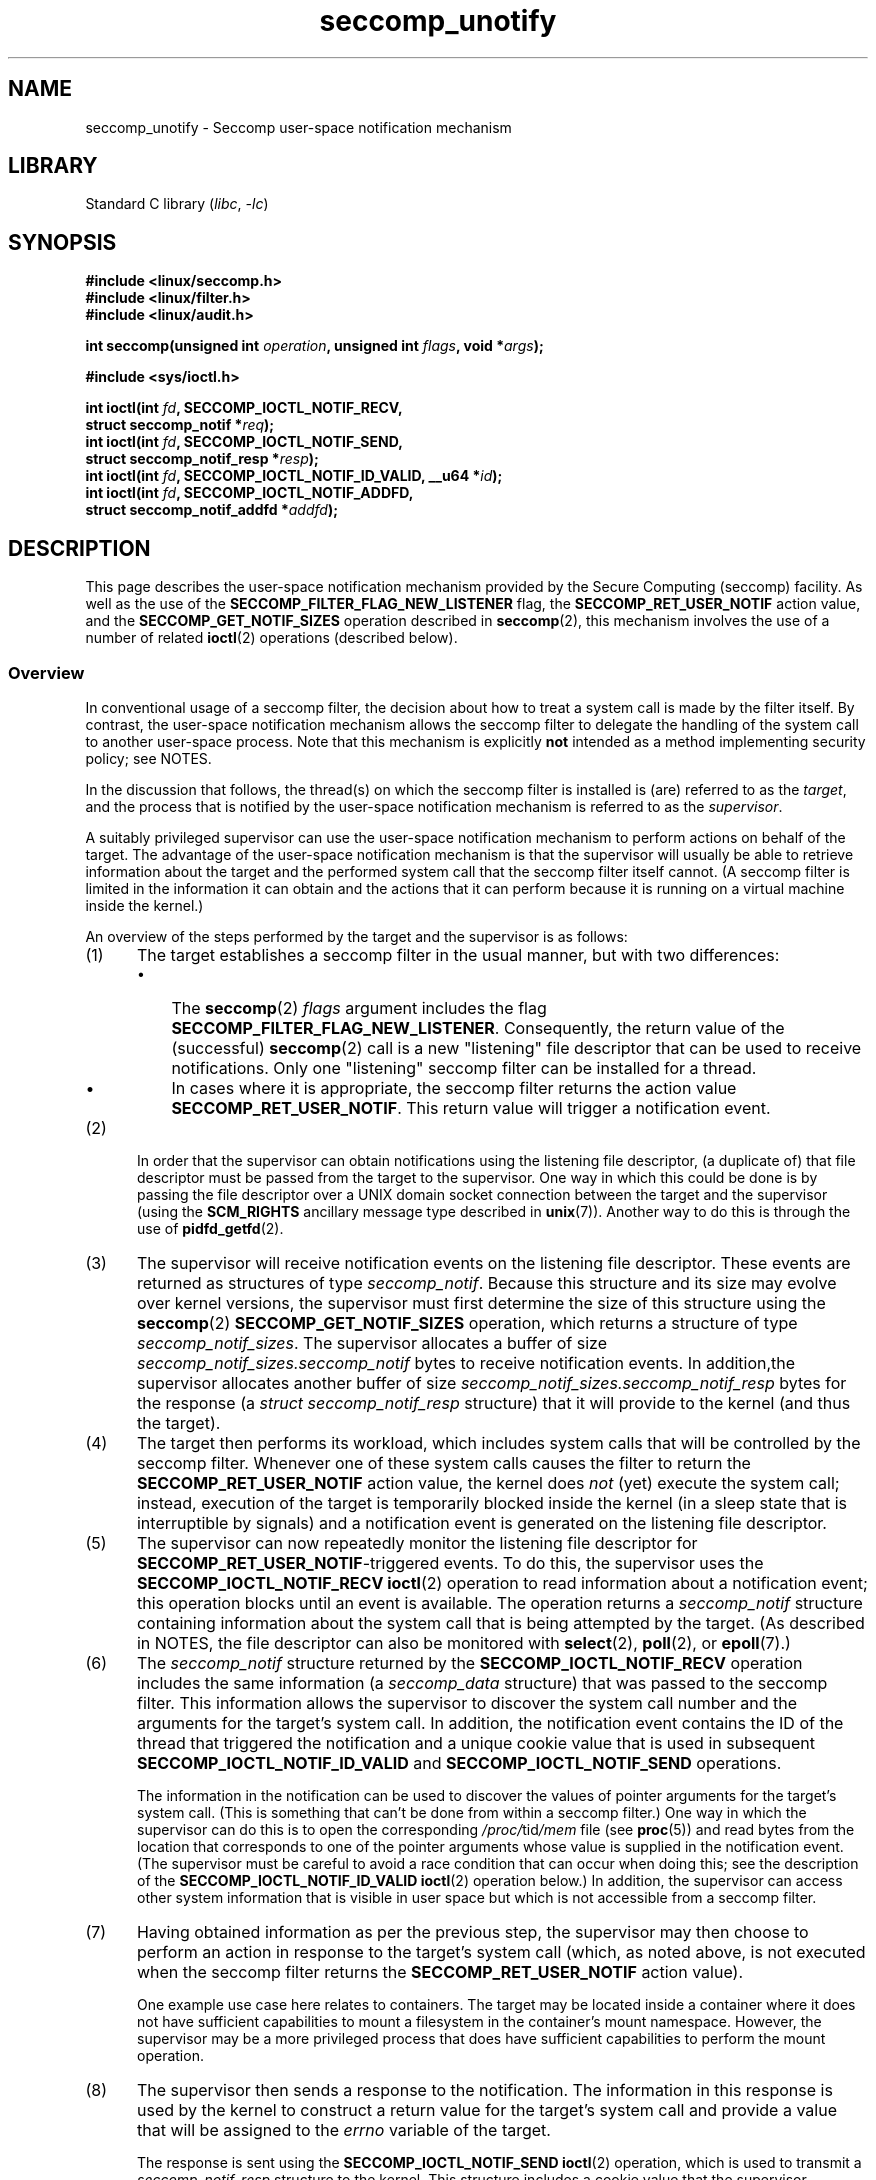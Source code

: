 .\" Copyright (C) 2020 Michael Kerrisk <mtk.manpages@gmail.com>
.\"
.\" SPDX-License-Identifier: Linux-man-pages-copyleft
.\"
.TH seccomp_unotify 2 (date) "Linux man-pages (unreleased)"
.SH NAME
seccomp_unotify \- Seccomp user-space notification mechanism
.SH LIBRARY
Standard C library
.RI ( libc ", " \-lc )
.SH SYNOPSIS
.nf
.B #include <linux/seccomp.h>
.B #include <linux/filter.h>
.B #include <linux/audit.h>
.PP
.BI "int seccomp(unsigned int " operation ", unsigned int " flags \
", void *" args );
.PP
.B #include <sys/ioctl.h>
.PP
.BI "int ioctl(int " fd ", SECCOMP_IOCTL_NOTIF_RECV,"
.BI "          struct seccomp_notif *" req );
.BI "int ioctl(int " fd ", SECCOMP_IOCTL_NOTIF_SEND,"
.BI "          struct seccomp_notif_resp *" resp );
.BI "int ioctl(int " fd ", SECCOMP_IOCTL_NOTIF_ID_VALID, __u64 *" id );
.BI "int ioctl(int " fd ", SECCOMP_IOCTL_NOTIF_ADDFD,"
.BI "          struct seccomp_notif_addfd *" addfd );
.fi
.SH DESCRIPTION
This page describes the user-space notification mechanism provided by the
Secure Computing (seccomp) facility.
As well as the use of the
.B SECCOMP_FILTER_FLAG_NEW_LISTENER
flag, the
.B SECCOMP_RET_USER_NOTIF
action value, and the
.B SECCOMP_GET_NOTIF_SIZES
operation described in
.BR seccomp (2),
this mechanism involves the use of a number of related
.BR ioctl (2)
operations (described below).
.\"
.SS Overview
In conventional usage of a seccomp filter,
the decision about how to treat a system call is made by the filter itself.
By contrast, the user-space notification mechanism allows
the seccomp filter to delegate
the handling of the system call to another user-space process.
Note that this mechanism is explicitly
.B not
intended as a method implementing security policy; see NOTES.
.PP
In the discussion that follows,
the thread(s) on which the seccomp filter is installed is (are)
referred to as the
.IR target ,
and the process that is notified by the user-space notification
mechanism is referred to as the
.IR supervisor .
.PP
A suitably privileged supervisor can use the user-space notification
mechanism to perform actions on behalf of the target.
The advantage of the user-space notification mechanism is that
the supervisor will
usually be able to retrieve information about the target and the
performed system call that the seccomp filter itself cannot.
(A seccomp filter is limited in the information it can obtain and
the actions that it can perform because it
is running on a virtual machine inside the kernel.)
.PP
An overview of the steps performed by the target and the supervisor
is as follows:
.\"-------------------------------------
.IP (1) 5
The target establishes a seccomp filter in the usual manner,
but with two differences:
.RS
.IP \[bu] 3
The
.BR seccomp (2)
.I flags
argument includes the flag
.BR SECCOMP_FILTER_FLAG_NEW_LISTENER .
Consequently, the return value of the (successful)
.BR seccomp (2)
call is a new "listening"
file descriptor that can be used to receive notifications.
Only one "listening" seccomp filter can be installed for a thread.
.\" FIXME
.\" Is the last sentence above correct?
.\"
.\" Kees Cook (25 Oct 2020) notes:
.\"
.\" I like this limitation, but I expect that it'll need to change in the
.\" future. Even with LSMs, we see the need for arbitrary stacking, and the
.\" idea of there being only 1 supervisor will eventually break down. Right
.\" now there is only 1 because only container managers are using this
.\" feature. But if some daemon starts using it to isolate some thread,
.\" suddenly it might break if a container manager is trying to listen to it
.\" too, etc. I expect it won't be needed soon, but I do think it'll change.
.\"
.IP \[bu]
In cases where it is appropriate, the seccomp filter returns the action value
.BR SECCOMP_RET_USER_NOTIF .
This return value will trigger a notification event.
.RE
.\"-------------------------------------
.IP (2)
In order that the supervisor can obtain notifications
using the listening file descriptor,
(a duplicate of) that file descriptor must be passed from
the target to the supervisor.
One way in which this could be done is by passing the file descriptor
over a UNIX domain socket connection between the target and the supervisor
(using the
.B SCM_RIGHTS
ancillary message type described in
.BR unix (7)).
Another way to do this is through the use of
.BR pidfd_getfd (2).
.\" Jann Horn:
.\"     Instead of using unix domain sockets to send the fd to the
.\"     parent, I think you could also use clone3() with
.\"     flags==CLONE_FILES|SIGCHLD, dup2() the seccomp fd to an fd
.\"     that was reserved in the parent, call unshare(CLONE_FILES)
.\"     in the child after setting up the seccomp fd, and wake
.\"     up the parent with something like pthread_cond_signal()?
.\"     I'm not sure whether that'd look better or worse in the
.\"     end though, so maybe just ignore this comment.
.\"-------------------------------------
.IP (3)
The supervisor will receive notification events
on the listening file descriptor.
These events are returned as structures of type
.IR seccomp_notif .
Because this structure and its size may evolve over kernel versions,
the supervisor must first determine the size of this structure
using the
.BR seccomp (2)
.B SECCOMP_GET_NOTIF_SIZES
operation, which returns a structure of type
.IR seccomp_notif_sizes .
The supervisor allocates a buffer of size
.I seccomp_notif_sizes.seccomp_notif
bytes to receive notification events.
In addition,the supervisor allocates another buffer of size
.I seccomp_notif_sizes.seccomp_notif_resp
bytes for the response (a
.I struct seccomp_notif_resp
structure)
that it will provide to the kernel (and thus the target).
.\"-------------------------------------
.IP (4)
The target then performs its workload,
which includes system calls that will be controlled by the seccomp filter.
Whenever one of these system calls causes the filter to return the
.B SECCOMP_RET_USER_NOTIF
action value, the kernel does
.I not
(yet) execute the system call;
instead, execution of the target is temporarily blocked inside
the kernel (in a sleep state that is interruptible by signals)
and a notification event is generated on the listening file descriptor.
.\"-------------------------------------
.IP (5)
The supervisor can now repeatedly monitor the
listening file descriptor for
.BR SECCOMP_RET_USER_NOTIF -triggered
events.
To do this, the supervisor uses the
.B SECCOMP_IOCTL_NOTIF_RECV
.BR ioctl (2)
operation to read information about a notification event;
this operation blocks until an event is available.
The operation returns a
.I seccomp_notif
structure containing information about the system call
that is being attempted by the target.
(As described in NOTES,
the file descriptor can also be monitored with
.BR select (2),
.BR poll (2),
or
.BR epoll (7).)
.\" FIXME
.\" Christian Brauner:
.\"
.\" Do we support O_NONBLOCK with SECCOMP_IOCTL_NOTIF_RECV and if
.\" not should we?
.\"
.\" Michael Kerrisk:
.\"
.\" A quick test suggests that O_NONBLOCK has no effect on the blocking
.\" behavior of SECCOMP_IOCTL_NOTIF_RECV.
.
.\"-------------------------------------
.IP (6)
The
.I seccomp_notif
structure returned by the
.B SECCOMP_IOCTL_NOTIF_RECV
operation includes the same information (a
.I seccomp_data
structure) that was passed to the seccomp filter.
This information allows the supervisor to discover the system call number and
the arguments for the target's system call.
In addition, the notification event contains the ID of the thread
that triggered the notification and a unique cookie value that
is used in subsequent
.B SECCOMP_IOCTL_NOTIF_ID_VALID
and
.B SECCOMP_IOCTL_NOTIF_SEND
operations.
.IP
The information in the notification can be used to discover the
values of pointer arguments for the target's system call.
(This is something that can't be done from within a seccomp filter.)
One way in which the supervisor can do this is to open the corresponding
.IR /proc/ tid /mem
file (see
.BR proc (5))
and read bytes from the location that corresponds to one of
the pointer arguments whose value is supplied in the notification event.
.\" Tycho Andersen mentioned that there are alternatives to /proc/PID/mem,
.\" such as ptrace() and /proc/PID/map_files
(The supervisor must be careful to avoid
a race condition that can occur when doing this;
see the description of the
.B SECCOMP_IOCTL_NOTIF_ID_VALID
.BR ioctl (2)
operation below.)
In addition,
the supervisor can access other system information that is visible
in user space but which is not accessible from a seccomp filter.
.\"-------------------------------------
.IP (7)
Having obtained information as per the previous step,
the supervisor may then choose to perform an action in response
to the target's system call
(which, as noted above, is not executed when the seccomp filter returns the
.B SECCOMP_RET_USER_NOTIF
action value).
.IP
One example use case here relates to containers.
The target may be located inside a container where
it does not have sufficient capabilities to mount a filesystem
in the container's mount namespace.
However, the supervisor may be a more privileged process that
does have sufficient capabilities to perform the mount operation.
.\"-------------------------------------
.IP (8)
The supervisor then sends a response to the notification.
The information in this response is used by the kernel to construct
a return value for the target's system call and provide
a value that will be assigned to the
.I errno
variable of the target.
.IP
The response is sent using the
.B SECCOMP_IOCTL_NOTIF_SEND
.BR ioctl (2)
operation, which is used to transmit a
.I seccomp_notif_resp
structure to the kernel.
This structure includes a cookie value that the supervisor obtained in the
.I seccomp_notif
structure returned by the
.B SECCOMP_IOCTL_NOTIF_RECV
operation.
This cookie value allows the kernel to associate the response with the
target.
This structure must include the cookie value that the supervisor
obtained in the
.I seccomp_notif
structure returned by the
.B SECCOMP_IOCTL_NOTIF_RECV
operation;
the cookie allows the kernel to associate the response with the target.
.\"-------------------------------------
.IP (9)
Once the notification has been sent,
the system call in the target thread unblocks,
returning the information that was provided by the supervisor
in the notification response.
.\"-------------------------------------
.PP
As a variation on the last two steps,
the supervisor can send a response that tells the kernel that it
should execute the target thread's system call; see the discussion of
.BR SECCOMP_USER_NOTIF_FLAG_CONTINUE ,
below.
.\"
.SH IOCTL OPERATIONS
The following
.BR ioctl (2)
operations are supported by the seccomp user-space
notification file descriptor.
For each of these operations, the first (file descriptor) argument of
.BR ioctl (2)
is the listening file descriptor returned by a call to
.BR seccomp (2)
with the
.B SECCOMP_FILTER_FLAG_NEW_LISTENER
flag.
.\"
.SS SECCOMP_IOCTL_NOTIF_RECV
The
.B SECCOMP_IOCTL_NOTIF_RECV
operation (available since Linux 5.0) is used to obtain a user-space
notification event.
If no such event is currently pending,
the operation blocks until an event occurs.
The third
.BR ioctl (2)
argument is a pointer to a structure of the following form
which contains information about the event.
This structure must be zeroed out before the call.
.PP
.in +4n
.EX
struct seccomp_notif {
    __u64  id;              /* Cookie */
    __u32  pid;             /* TID of target thread */
    __u32  flags;           /* Currently unused (0) */
    struct seccomp_data data;   /* See seccomp(2) */
};
.EE
.in
.PP
The fields in this structure are as follows:
.TP
.I id
This is a cookie for the notification.
Each such cookie is guaranteed to be unique for the corresponding
seccomp filter.
.RS
.IP \[bu] 3
The cookie can be used with the
.B SECCOMP_IOCTL_NOTIF_ID_VALID
.BR ioctl (2)
operation described below.
.IP \[bu]
When returning a notification response to the kernel,
the supervisor must include the cookie value in the
.I seccomp_notif_resp
structure that is specified as the argument of the
.B SECCOMP_IOCTL_NOTIF_SEND
operation.
.RE
.TP
.I pid
This is the thread ID of the target thread that triggered
the notification event.
.TP
.I flags
This is a bit mask of flags providing further information on the event.
In the current implementation, this field is always zero.
.TP
.I data
This is a
.I seccomp_data
structure containing information about the system call that
triggered the notification.
This is the same structure that is passed to the seccomp filter.
See
.BR seccomp (2)
for details of this structure.
.PP
On success, this operation returns 0; on failure, \-1 is returned, and
.I errno
is set to indicate the cause of the error.
This operation can fail with the following errors:
.TP
.BR EINVAL " (since Linux 5.5)"
.\" commit 2882d53c9c6f3b8311d225062522f03772cf0179
The
.I seccomp_notif
structure that was passed to the call contained nonzero fields.
.TP
.B ENOENT
The target thread was killed by a signal as the notification information
was being generated,
or the target's (blocked) system call was interrupted by a signal handler.
.\" FIXME
.\" From my experiments,
.\" it appears that if a SECCOMP_IOCTL_NOTIF_RECV is done after
.\" the target thread terminates, then the ioctl() simply
.\" blocks (rather than returning an error to indicate that the
.\" target no longer exists).
.\"
.\" I found that surprising, and it required some contortions in
.\" the example program.  It was not possible to code my SIGCHLD
.\" handler (which reaps the zombie when the worker/target
.\" terminates) to simply set a flag checked in the main
.\" handleNotifications() loop, since this created an
.\" unavoidable race where the child might terminate just after
.\" I had checked the flag, but before I blocked (forever!) in the
.\" SECCOMP_IOCTL_NOTIF_RECV operation. Instead, I had to code
.\" the signal handler to simply call _exit(2) in order to
.\" terminate the parent process (the supervisor).
.\"
.\" Is this expected behavior? It seems to me rather
.\" desirable that SECCOMP_IOCTL_NOTIF_RECV should give an error
.\" if the target has terminated.
.\"
.\" Jann posted a patch to rectify this, but there was no response
.\" (Lore link: https://bit.ly/3jvUBxk) to his question about fixing
.\" this issue. (I've tried building with the patch, but encountered
.\" an issue with the target process entering D state after a signal.)
.\"
.\" For now, this behavior is documented in BUGS.
.\"
.\" Kees Cook commented: Let's change [this] ASAP!
.\"
.SS SECCOMP_IOCTL_NOTIF_ID_VALID
The
.B SECCOMP_IOCTL_NOTIF_ID_VALID
operation (available since Linux 5.0) is used to check that a notification ID
returned by an earlier
.B SECCOMP_IOCTL_NOTIF_RECV
operation is still valid
(i.e., that the target still exists and its system call
is still blocked waiting for a response).
.PP
The third
.BR ioctl (2)
argument is a pointer to the cookie
.RI ( id )
returned by the
.B SECCOMP_IOCTL_NOTIF_RECV
operation.
.PP
This operation is necessary to avoid race conditions that can occur when the
.I pid
returned by the
.B SECCOMP_IOCTL_NOTIF_RECV
operation terminates, and that process ID is reused by another process.
An example of this kind of race is the following
.IP (1) 5
A notification is generated on the listening file descriptor.
The returned
.I seccomp_notif
contains the TID of the target thread (in the
.I pid
field of the structure).
.IP (2)
The target terminates.
.IP (3)
Another thread or process is created on the system that by chance reuses the
TID that was freed when the target terminated.
.IP (4)
The supervisor
.BR open (2)s
the
.IR /proc/ tid /mem
file for the TID obtained in step 1, with the intention of (say)
inspecting the memory location(s) that containing the argument(s) of
the system call that triggered the notification in step 1.
.PP
In the above scenario, the risk is that the supervisor may try
to access the memory of a process other than the target.
This race can be avoided by following the call to
.BR open (2)
with a
.B SECCOMP_IOCTL_NOTIF_ID_VALID
operation to verify that the process that generated the notification
is still alive.
(Note that if the target terminates after the latter step,
a subsequent
.BR read (2)
from the file descriptor may return 0, indicating end of file.)
.\" Jann Horn:
.\"     the PID can be reused, but the /proc/$pid directory is
.\"     internally not associated with the numeric PID, but,
.\"     conceptually speaking, with a specific incarnation of the
.\"     PID, or something like that.  (Actually, it is associated
.\"     with the "struct pid", which is not reused, instead of the
.\"     numeric PID.
.PP
See NOTES for a discussion of other cases where
.B SECCOMP_IOCTL_NOTIF_ID_VALID
checks must be performed.
.PP
On success (i.e., the notification ID is still valid),
this operation returns 0.
On failure (i.e., the notification ID is no longer valid),
\-1 is returned, and
.I errno
is set to
.BR ENOENT .
.\"
.SS SECCOMP_IOCTL_NOTIF_SEND
The
.B SECCOMP_IOCTL_NOTIF_SEND
operation (available since Linux 5.0)
is used to send a notification response back to the kernel.
The third
.BR ioctl (2)
argument of this structure is a pointer to a structure of the following form:
.PP
.in +4n
.EX
struct seccomp_notif_resp {
    __u64 id;           /* Cookie value */
    __s64 val;          /* Success return value */
    __s32 error;        /* 0 (success) or negative error number */
    __u32 flags;        /* See below */
};
.EE
.in
.PP
The fields of this structure are as follows:
.TP
.I id
This is the cookie value that was obtained using the
.B SECCOMP_IOCTL_NOTIF_RECV
operation.
This cookie value allows the kernel to correctly associate this response
with the system call that triggered the user-space notification.
.TP
.I val
This is the value that will be used for a spoofed
success return for the target's system call; see below.
.TP
.I error
This is the value that will be used as the error number
.RI ( errno )
for a spoofed error return for the target's system call; see below.
.TP
.I flags
This is a bit mask that includes zero or more of the following flags:
.RS
.TP
.BR SECCOMP_USER_NOTIF_FLAG_CONTINUE " (since Linux 5.5)"
Tell the kernel to execute the target's system call.
.\" commit fb3c5386b382d4097476ce9647260fc89b34afdb
.RE
.PP
Two kinds of response are possible:
.IP \[bu] 3
A response to the kernel telling it to execute the
target's system call.
In this case, the
.I flags
field includes
.B SECCOMP_USER_NOTIF_FLAG_CONTINUE
and the
.I error
and
.I val
fields must be zero.
.IP
This kind of response can be useful in cases where the supervisor needs
to do deeper analysis of the target's system call than is possible
from a seccomp filter (e.g., examining the values of pointer arguments),
and, having decided that the system call does not require emulation
by the supervisor, the supervisor wants the system call to
be executed normally in the target.
.IP
The
.B SECCOMP_USER_NOTIF_FLAG_CONTINUE
flag should be used with caution; see NOTES.
.IP \[bu]
A spoofed return value for the target's system call.
In this case, the kernel does not execute the target's system call,
instead causing the system call to return a spoofed value as specified by
fields of the
.I seccomp_notif_resp
structure.
The supervisor should set the fields of this structure as follows:
.RS
.IP + 3
.I flags
does not contain
.BR SECCOMP_USER_NOTIF_FLAG_CONTINUE .
.IP +
.I error
is set either to 0 for a spoofed "success" return or to a negative
error number for a spoofed "failure" return.
In the former case, the kernel causes the target's system call
to return the value specified in the
.I val
field.
In the latter case, the kernel causes the target's system call
to return \-1, and
.I errno
is assigned the negated
.I error
value.
.IP +
.I val
is set to a value that will be used as the return value for a spoofed
"success" return for the target's system call.
The value in this field is ignored if the
.I error
field contains a nonzero value.
.\" FIXME
.\" Kees Cook suggested:
.\"
.\" Strictly speaking, this is architecture specific, but
.\" all architectures do it this way. Should seccomp enforce
.\" val == 0 when err != 0 ?
.\"
.\" Christian Brauner
.\"
.\" Feels like it should, at least for the SEND ioctl where we already
.\" verify that val and err are both 0 when CONTINUE is specified (as you
.\" pointed out correctly above).
.RE
.PP
On success, this operation returns 0; on failure, \-1 is returned, and
.I errno
is set to indicate the cause of the error.
This operation can fail with the following errors:
.TP
.B EINPROGRESS
A response to this notification has already been sent.
.TP
.B EINVAL
An invalid value was specified in the
.I flags field.
.TP
.B
.B EINVAL
The
.I flags
field contained
.BR SECCOMP_USER_NOTIF_FLAG_CONTINUE ,
and the
.I error
or
.I val
field was not zero.
.TP
.B ENOENT
The blocked system call in the target
has been interrupted by a signal handler
or the target has terminated.
.\" Jann Horn notes:
.\"     you could also get this [ENOENT] if a response has already
.\"     been sent, instead of EINPROGRESS - the only difference is
.\"     whether the target thread has picked up the response yet
.\"
.SS SECCOMP_IOCTL_NOTIF_ADDFD
The
.B SECCOMP_IOCTL_NOTIF_ADDFD
operation (available since Linux 5.9)
allows the supervisor to install a file descriptor
into the target's file descriptor table.
Much like the use of
.B SCM_RIGHTS
messages described in
.BR unix (7),
this operation is semantically equivalent to duplicating
a file descriptor from the supervisor's file descriptor table
into the target's file descriptor table.
.PP
The
.B SECCOMP_IOCTL_NOTIF_ADDFD
operation permits the supervisor to emulate a target system call (such as
.BR socket (2)
or
.BR openat (2))
that generates a file descriptor.
The supervisor can perform the system call that generates
the file descriptor (and associated open file description)
and then use this operation to allocate
a file descriptor that refers to the same open file description in the target.
(For an explanation of open file descriptions, see
.BR open (2).)
.PP
Once this operation has been performed,
the supervisor can close its copy of the file descriptor.
.PP
In the target,
the received file descriptor is subject to the same
Linux Security Module (LSM) checks as are applied to a file descriptor
that is received in an
.B SCM_RIGHTS
ancillary message.
If the file descriptor refers to a socket,
it inherits the cgroup version 1 network controller settings
.RI ( classid
and
.IR netprioidx )
of the target.
.PP
The third
.BR ioctl (2)
argument is a pointer to a structure of the following form:
.PP
.in +4n
.EX
struct seccomp_notif_addfd {
    __u64 id;           /* Cookie value */
    __u32 flags;        /* Flags */
    __u32 srcfd;        /* Local file descriptor number */
    __u32 newfd;        /* 0 or desired file descriptor
                           number in target */
    __u32 newfd_flags;  /* Flags to set on target file
                           descriptor */
};
.EE
.in
.PP
The fields in this structure are as follows:
.TP
.I id
This field should be set to the notification ID
(cookie value) that was obtained via
.BR SECCOMP_IOCTL_NOTIF_RECV .
.TP
.I flags
This field is a bit mask of flags that modify the behavior of the operation.
Currently, only one flag is supported:
.RS
.TP
.B SECCOMP_ADDFD_FLAG_SETFD
When allocating the file descriptor in the target,
use the file descriptor number specified in the
.I newfd
field.
.TP
.BR SECCOMP_ADDFD_FLAG_SEND " (since Linux 5.14)"
.\" commit 0ae71c7720e3ae3aabd2e8a072d27f7bd173d25c
Perform the equivalent of
.B SECCOMP_IOCTL_NOTIF_ADDFD
plus
.B SECCOMP_IOCTL_NOTIF_SEND
as an atomic operation.
On successful invocation, the target process's
.I errno
will be 0
and the return value will be the file descriptor number
that was allocated in the target.
If allocating the file descriptor in the target fails,
the target's system call continues to be blocked
until a successful response is sent.
.RE
.TP
.I srcfd
This field should be set to the number of the file descriptor
in the supervisor that is to be duplicated.
.TP
.I newfd
This field determines which file descriptor number is allocated in the target.
If the
.B SECCOMP_ADDFD_FLAG_SETFD
flag is set,
then this field specifies which file descriptor number should be allocated.
If this file descriptor number is already open in the target,
it is atomically closed and reused.
If the descriptor duplication fails due to an LSM check, or if
.I srcfd
is not a valid file descriptor,
the file descriptor
.I newfd
will not be closed in the target process.
.IP
If the
.B SECCOMP_ADDFD_FLAG_SETFD
flag it not set, then this field must be 0,
and the kernel allocates the lowest unused file descriptor number
in the target.
.TP
.I newfd_flags
This field is a bit mask specifying flags that should be set on
the file descriptor that is received in the target process.
Currently, only the following flag is implemented:
.RS
.TP
.B O_CLOEXEC
Set the close-on-exec flag on the received file descriptor.
.RE
.PP
On success, this
.BR ioctl (2)
call returns the number of the file descriptor that was allocated
in the target.
Assuming that the emulated system call is one that returns
a file descriptor as its function result (e.g.,
.BR socket (2)),
this value can be used as the return value
.RI ( resp.val )
that is supplied in the response that is subsequently sent with the
.B SECCOMP_IOCTL_NOTIF_SEND
operation.
.PP
On error, \-1 is returned and
.I errno
is set to indicate the cause of the error.
.PP
This operation can fail with the following errors:
.TP
.B EBADF
Allocating the file descriptor in the target would cause the target's
.B RLIMIT_NOFILE
limit to be exceeded (see
.BR getrlimit (2)).
.TP
.B EBUSY
If the flag
.B SECCOMP_IOCTL_NOTIF_SEND
is used, this means the operation can't proceed until other
.B SECCOMP_IOCTL_NOTIF_ADDFD
requests are processed.
.TP
.B EINPROGRESS
The user-space notification specified in the
.I id
field exists but has not yet been fetched (by a
.BR SECCOMP_IOCTL_NOTIF_RECV )
or has already been responded to (by a
.BR SECCOMP_IOCTL_NOTIF_SEND ).
.TP
.B EINVAL
An invalid flag was specified in the
.I flags
or
.I newfd_flags
field, or the
.I newfd
field is nonzero and the
.B SECCOMP_ADDFD_FLAG_SETFD
flag was not specified in the
.I flags
field.
.TP
.B EMFILE
The file descriptor number specified in
.I newfd
exceeds the limit specified in
.IR /proc/sys/fs/nr_open .
.TP
.B ENOENT
The blocked system call in the target
has been interrupted by a signal handler
or the target has terminated.
.PP
Here is some sample code (with error handling omitted) that uses the
.B SECCOMP_ADDFD_FLAG_SETFD
operation (here, to emulate a call to
.BR openat (2)):
.PP
.EX
.in +4n
int fd, removeFd;

fd = openat(req->data.args[0], path, req->data.args[2],
                req->data.args[3]);

struct seccomp_notif_addfd addfd;
addfd.id = req->id; /* Cookie from SECCOMP_IOCTL_NOTIF_RECV */
addfd.srcfd = fd;
addfd.newfd = 0;
addfd.flags = 0;
addfd.newfd_flags = O_CLOEXEC;

targetFd = ioctl(notifyFd, SECCOMP_IOCTL_NOTIF_ADDFD, &addfd);

close(fd);          /* No longer needed in supervisor */

struct seccomp_notif_resp *resp;
    /* Code to allocate 'resp' omitted */
resp->id = req->id;
resp->error = 0;        /* "Success" */
resp->val = targetFd;
resp->flags = 0;
ioctl(notifyFd, SECCOMP_IOCTL_NOTIF_SEND, resp);
.in
.EE
.SH NOTES
One example use case for the user-space notification
mechanism is to allow a container manager
(a process which is typically running with more privilege than
the processes inside the container)
to mount block devices or create device nodes for the container.
The mount use case provides an example of where the
.B SECCOMP_USER_NOTIF_FLAG_CONTINUE
.BR ioctl (2)
operation is useful.
Upon receiving a notification for the
.BR mount (2)
system call, the container manager (the "supervisor") can distinguish
a request to mount a block filesystem
(which would not be possible for a "target" process inside the container)
and mount that file system.
If, on the other hand, the container manager detects that the operation
could be performed by the process inside the container
(e.g., a mount of a
.BR tmpfs (5)
filesystem), it can notify the kernel that the target process's
.BR mount (2)
system call can continue.
.\"
.SS select()/poll()/epoll semantics
The file descriptor returned when
.BR seccomp (2)
is employed with the
.B SECCOMP_FILTER_FLAG_NEW_LISTENER
flag can be monitored using
.BR poll (2),
.BR epoll (7),
and
.BR select (2).
These interfaces indicate that the file descriptor is ready as follows:
.IP \[bu] 3
When a notification is pending,
these interfaces indicate that the file descriptor is readable.
Following such an indication, a subsequent
.B SECCOMP_IOCTL_NOTIF_RECV
.BR ioctl (2)
will not block, returning either information about a notification
or else failing with the error
.B EINTR
if the target has been killed by a signal or its system call
has been interrupted by a signal handler.
.IP \[bu]
After the notification has been received (i.e., by the
.B SECCOMP_IOCTL_NOTIF_RECV
.BR ioctl (2)
operation), these interfaces indicate that the file descriptor is writable,
meaning that a notification response can be sent using the
.B SECCOMP_IOCTL_NOTIF_SEND
.BR ioctl (2)
operation.
.IP \[bu]
After the last thread using the filter has terminated and been reaped using
.BR waitpid (2)
(or similar),
the file descriptor indicates an end-of-file condition (readable in
.BR select (2);
.BR POLLHUP / EPOLLHUP
in
.BR poll (2)/
.BR epoll_wait (2)).
.SS Design goals; use of SECCOMP_USER_NOTIF_FLAG_CONTINUE
The intent of the user-space notification feature is
to allow system calls to be performed on behalf of the target.
The target's system call should either be handled by the supervisor or
allowed to continue normally in the kernel (where standard security
policies will be applied).
.PP
.BR "Note well" :
this mechanism must not be used to make security policy decisions
about the system call,
which would be inherently race-prone for reasons described next.
.PP
The
.B SECCOMP_USER_NOTIF_FLAG_CONTINUE
flag must be used with caution.
If set by the supervisor, the target's system call will continue.
However, there is a time-of-check, time-of-use race here,
since an attacker could exploit the interval of time where the target is
blocked waiting on the "continue" response to do things such as
rewriting the system call arguments.
.PP
Note furthermore that a user-space notifier can be bypassed if
the existing filters allow the use of
.BR seccomp (2)
or
.BR prctl (2)
to install a filter that returns an action value with a higher precedence than
.B SECCOMP_RET_USER_NOTIF
(see
.BR seccomp (2)).
.PP
It should thus be absolutely clear that the
seccomp user-space notification mechanism
.B can not
be used to implement a security policy!
It should only ever be used in scenarios where a more privileged process
supervises the system calls of a lesser privileged target to
get around kernel-enforced security restrictions when
the supervisor deems this safe.
In other words,
in order to continue a system call, the supervisor should be sure that
another security mechanism or the kernel itself will sufficiently block
the system call if its arguments are rewritten to something unsafe.
.\"
.SS Caveats regarding the use of /proc/[tid]/mem
The discussion above noted the need to use the
.B SECCOMP_IOCTL_NOTIF_ID_VALID
.BR ioctl (2)
when opening the
.IR /proc/ tid /mem
file of the target
to avoid the possibility of accessing the memory of the wrong process
in the event that the target terminates and its ID
is recycled by another (unrelated) thread.
However, the use of this
.BR ioctl (2)
operation is also necessary in other situations,
as explained in the following paragraphs.
.PP
Consider the following scenario, where the supervisor
tries to read the pathname argument of a target's blocked
.BR mount (2)
system call:
.IP (1) 5
From one of its functions
.RI ( func() ),
the target calls
.BR mount (2),
which triggers a user-space notification and causes the target to block.
.IP (2)
The supervisor receives the notification, opens
.IR /proc/ tid /mem ,
and (successfully) performs the
.B SECCOMP_IOCTL_NOTIF_ID_VALID
check.
.IP (3)
The target receives a signal, which causes the
.BR mount (2)
to abort.
.IP (4)
The signal handler executes in the target, and returns.
.IP (5)
Upon return from the handler, the execution of
.I func()
resumes, and it returns (and perhaps other functions are called,
overwriting the memory that had been used for the stack frame of
.IR func() ).
.IP (6)
Using the address provided in the notification information,
the supervisor reads from the target's memory location that used to
contain the pathname.
.IP (7)
The supervisor now calls
.BR mount (2)
with some arbitrary bytes obtained in the previous step.
.PP
The conclusion from the above scenario is this:
since the target's blocked system call may be interrupted by a signal handler,
the supervisor must be written to expect that the
target may abandon its system call at
.B any
time;
in such an event, any information that the supervisor obtained from
the target's memory must be considered invalid.
.PP
To prevent such scenarios,
every read from the target's memory must be separated from use of
the bytes so obtained by a
.B SECCOMP_IOCTL_NOTIF_ID_VALID
check.
In the above example, the check would be placed between the two final steps.
An example of such a check is shown in EXAMPLES.
.PP
Following on from the above, it should be clear that
a write by the supervisor into the target's memory can
.B never
be considered safe.
.\"
.SS Caveats regarding blocking system calls
Suppose that the target performs a blocking system call (e.g.,
.BR accept (2))
that the supervisor should handle.
The supervisor might then in turn execute the same blocking system call.
.PP
In this scenario,
it is important to note that if the target's system call is now
interrupted by a signal, the supervisor is
.I not
informed of this.
If the supervisor does not take suitable steps to
actively discover that the target's system call has been canceled,
various difficulties can occur.
Taking the example of
.BR accept (2),
the supervisor might remain blocked in its
.BR accept (2)
holding a port number that the target
(which, after the interruption by the signal handler,
perhaps closed  its listening socket) might expect to be able to reuse in a
.BR bind (2)
call.
.PP
Therefore, when the supervisor wishes to emulate a blocking system call,
it must do so in such a way that it gets informed if the target's
system call is interrupted by a signal handler.
For example, if the supervisor itself executes the same
blocking system call, then it could employ a separate thread
that uses the
.B SECCOMP_IOCTL_NOTIF_ID_VALID
operation to check if the target is still blocked in its system call.
Alternatively, in the
.BR accept (2)
example, the supervisor might use
.BR poll (2)
to monitor both the notification file descriptor
(so as to discover when the target's
.BR accept (2)
call has been interrupted) and the listening file descriptor
(so as to know when a connection is available).
.PP
If the target's system call is interrupted,
the supervisor must take care to release resources (e.g., file descriptors)
that it acquired on behalf of the target.
.\"
.SS Interaction with SA_RESTART signal handlers
Consider the following scenario:
.IP (1) 5
The target process has used
.BR sigaction (2)
to install a signal handler with the
.B SA_RESTART
flag.
.IP (2)
The target has made a system call that triggered a seccomp
user-space notification and the target is currently blocked
until the supervisor sends a notification response.
.IP (3)
A signal is delivered to the target and the signal handler is executed.
.IP (4)
When (if) the supervisor attempts to send a notification response, the
.B SECCOMP_IOCTL_NOTIF_SEND
.BR ioctl (2))
operation will fail with the
.B ENOENT
error.
.PP
In this scenario, the kernel will restart the target's system call.
Consequently, the supervisor will receive another user-space notification.
Thus, depending on how many times the blocked system call
is interrupted by a signal handler,
the supervisor may receive multiple notifications for
the same instance of a system call in the target.
.PP
One oddity is that system call restarting as described in this scenario
will occur even for the blocking system calls listed in
.BR signal (7)
that would
.B never
normally be restarted by the
.B SA_RESTART
flag.
.\" FIXME
.\" About the above, Kees Cook commented:
.\"
.\" Does this need fixing? I imagine the correct behavior for this case
.\" would be a response to _SEND of EINPROGRESS and the target would see
.\" EINTR normally?
.\"
.\" I mean, it's not like seccomp doesn't already expose weirdness with
.\" syscall restarts. Not even arm64 compat agrees[3] with arm32 in this
.\" regard. :(
.
.\" FIXME
.\" Michael Kerrisk:
.\" I wonder about the effect of this oddity for system calls that
.\" are normally nonrestartable because they have timeouts. My
.\" understanding is that the kernel doesn't restart those system
.\" calls because it's impossible for the kernel to restart the call
.\" with the right timeout value. I wonder what happens when those
.\" system calls are restarted in the scenario we're discussing.)
.PP
Furthermore, if the supervisor response is a file descriptor
added with
.BR SECCOMP_IOCTL_NOTIF_ADDFD ,
then the flag
.B SECCOMP_ADDFD_FLAG_SEND
can be used to atomically add the file descriptor and return that value,
making sure no file descriptors are inadvertently leaked into the target.
.SH BUGS
If a
.B SECCOMP_IOCTL_NOTIF_RECV
.BR ioctl (2)
operation
.\" or a poll/epoll/select
is performed after the target terminates, then the
.BR ioctl (2)
call simply blocks (rather than returning an error to indicate that the
target no longer exists).
.\" FIXME
.\" Comment from Kees Cook:
.\"
.\" I want this fixed. It caused me no end of pain when building the
.\" selftests, and ended up spawning my implementing a global test timeout
.\" in kselftest. :P Before the usage counter refactor, there was no sane
.\" way to deal with this, but now I think we're close.
.\"
.SH EXAMPLES
The (somewhat contrived) program shown below demonstrates the use of
the interfaces described in this page.
The program creates a child process that serves as the "target" process.
The child process installs a seccomp filter that returns the
.B SECCOMP_RET_USER_NOTIF
action value if a call is made to
.BR mkdir (2).
The child process then calls
.BR mkdir (2)
once for each of the supplied command-line arguments,
and reports the result returned by the call.
After processing all arguments, the child process terminates.
.PP
The parent process acts as the supervisor, listening for the notifications
that are generated when the target process calls
.BR mkdir (2).
When such a notification occurs,
the supervisor examines the memory of the target process (using
.IR /proc/ pid /mem )
to discover the pathname argument that was supplied to the
.BR mkdir (2)
call, and performs one of the following actions:
.IP \[bu] 3
If the pathname begins with the prefix "/tmp/",
then the supervisor attempts to create the specified directory,
and then spoofs a return for the target process based on the return
value of the supervisor's
.BR mkdir (2)
call.
In the event that that call succeeds,
the spoofed success return value is the length of the pathname.
.IP \[bu]
If the pathname begins with "./" (i.e., it is a relative pathname),
the supervisor sends a
.B SECCOMP_USER_NOTIF_FLAG_CONTINUE
response to the kernel to say that the kernel should execute
the target process's
.BR mkdir (2)
call.
.IP \[bu]
If the pathname begins with some other prefix,
the supervisor spoofs an error return for the target process,
so that the target process's
.BR mkdir (2)
call appears to fail with the error
.B EOPNOTSUPP
("Operation not supported").
Additionally, if the specified pathname is exactly "/bye",
then the supervisor terminates.
.PP
This program can be used to demonstrate various aspects of the
behavior of the seccomp user-space notification mechanism.
To help aid such demonstrations,
the program logs various messages to show the operation
of the target process (lines prefixed "T:") and the supervisor
(indented lines prefixed "S:").
.PP
In the following example, the target attempts to create the directory
.IR /tmp/x .
Upon receiving the notification, the supervisor creates the directory on the
target's behalf,
and spoofs a success return to be received by the target process's
.BR mkdir (2)
call.
.PP
.in +4n
.EX
$ \fB./seccomp_unotify /tmp/x\fP
T: PID = 23168

T: about to mkdir("/tmp/x")
        S: got notification (ID 0x17445c4a0f4e0e3c) for PID 23168
        S: executing: mkdir("/tmp/x", 0700)
        S: success! spoofed return = 6
        S: sending response (flags = 0; val = 6; error = 0)
T: SUCCESS: mkdir(2) returned 6

T: terminating
        S: target has terminated; bye
.EE
.in
.PP
In the above output, note that the spoofed return value seen by the target
process is 6 (the length of the pathname
.IR /tmp/x ),
whereas a normal
.BR mkdir (2)
call returns 0 on success.
.PP
In the next example, the target attempts to create a directory using the
relative pathname
.IR ./sub .
Since this pathname starts with "./",
the supervisor sends a
.B SECCOMP_USER_NOTIF_FLAG_CONTINUE
response to the kernel,
and the kernel then (successfully) executes the target process's
.BR mkdir (2)
call.
.PP
.in +4n
.EX
$ \fB./seccomp_unotify ./sub\fP
T: PID = 23204

T: about to mkdir("./sub")
        S: got notification (ID 0xddb16abe25b4c12) for PID 23204
        S: target can execute system call
        S: sending response (flags = 0x1; val = 0; error = 0)
T: SUCCESS: mkdir(2) returned 0

T: terminating
        S: target has terminated; bye
.EE
.in
.PP
If the target process attempts to create a directory with
a pathname that doesn't start with "." and doesn't begin with the prefix
"/tmp/", then the supervisor spoofs an error return
.RB ( EOPNOTSUPP ,
"Operation not  supported")
for the target's
.BR mkdir (2)
call (which is not executed):
.PP
.in +4n
.EX
$ \fB./seccomp_unotify /xxx\fP
T: PID = 23178

T: about to mkdir("/xxx")
        S: got notification (ID 0xe7dc095d1c524e80) for PID 23178
        S: spoofing error response (Operation not supported)
        S: sending response (flags = 0; val = 0; error = \-95)
T: ERROR: mkdir(2): Operation not supported

T: terminating
        S: target has terminated; bye
.EE
.in
.PP
In the next example,
the target process attempts to create a directory with the pathname
.BR /tmp/nosuchdir/b .
Upon receiving the notification,
the supervisor attempts to create that directory, but the
.BR mkdir (2)
call fails because the directory
.B /tmp/nosuchdir
does not exist.
Consequently, the supervisor spoofs an error return that passes the error
that it received back to the target process's
.BR mkdir (2)
call.
.PP
.in +4n
.EX
$ \fB./seccomp_unotify /tmp/nosuchdir/b\fP
T: PID = 23199

T: about to mkdir("/tmp/nosuchdir/b")
        S: got notification (ID 0x8744454293506046) for PID 23199
        S: executing: mkdir("/tmp/nosuchdir/b", 0700)
        S: failure! (errno = 2; No such file or directory)
        S: sending response (flags = 0; val = 0; error = \-2)
T: ERROR: mkdir(2): No such file or directory

T: terminating
        S: target has terminated; bye
.EE
.in
.PP
If the supervisor receives a notification and sees that the
argument of the target's
.BR mkdir (2)
is the string "/bye", then (as well as spoofing an
.B EOPNOTSUPP
error), the supervisor terminates.
If the target process subsequently executes another
.BR mkdir (2)
that triggers its seccomp filter to return the
.B SECCOMP_RET_USER_NOTIF
action value, then the kernel causes the target process's system call to
fail with the error
.B ENOSYS
("Function not implemented").
This is demonstrated by the following example:
.PP
.in +4n
.EX
$ \fB./seccomp_unotify /bye /tmp/y\fP
T: PID = 23185

T: about to mkdir("/bye")
        S: got notification (ID 0xa81236b1d2f7b0f4) for PID 23185
        S: spoofing error response (Operation not supported)
        S: sending response (flags = 0; val = 0; error = \-95)
        S: terminating **********
T: ERROR: mkdir(2): Operation not supported

T: about to mkdir("/tmp/y")
T: ERROR: mkdir(2): Function not implemented

T: terminating
.EE
.in
.\"
.SS Program source
.\" SRC BEGIN (seccomp_unotify.c)
.EX
#define _GNU_SOURCE
#include <err.h>
#include <errno.h>
#include <fcntl.h>
#include <limits.h>
#include <linux/audit.h>
#include <linux/filter.h>
#include <linux/seccomp.h>
#include <signal.h>
#include <stdbool.h>
#include <stddef.h>
#include <stdint.h>
#include <stdio.h>
#include <stdlib.h>
#include <string.h>
#include <sys/ioctl.h>
#include <sys/prctl.h>
#include <sys/socket.h>
#include <sys/stat.h>
#include <sys/syscall.h>
#include <sys/types.h>
#include <sys/un.h>
#include <unistd.h>

#define ARRAY_SIZE(arr)  (sizeof(arr) / sizeof((arr)[0]))

/* Send the file descriptor \[aq]fd\[aq] over the connected UNIX domain socket
   \[aq]sockfd\[aq]. Returns 0 on success, or \-1 on error. */

static int
sendfd(int sockfd, int fd)
{
    int             data;
    struct iovec    iov;
    struct msghdr   msgh;
    struct cmsghdr  *cmsgp;

    /* Allocate a char array of suitable size to hold the ancillary data.
       However, since this buffer is in reality a \[aq]struct cmsghdr\[aq], use a
       union to ensure that it is suitably aligned. */
    union {
        char   buf[CMSG_SPACE(sizeof(int))];
                        /* Space large enough to hold an \[aq]int\[aq] */
        struct cmsghdr align;
    } controlMsg;

    /* The \[aq]msg_name\[aq] field can be used to specify the address of the
       destination socket when sending a datagram. However, we do not
       need to use this field because \[aq]sockfd\[aq] is a connected socket. */

    msgh.msg_name = NULL;
    msgh.msg_namelen = 0;

    /* On Linux, we must transmit at least one byte of real data in
       order to send ancillary data. We transmit an arbitrary integer
       whose value is ignored by recvfd(). */

    msgh.msg_iov = &iov;
    msgh.msg_iovlen = 1;
    iov.iov_base = &data;
    iov.iov_len = sizeof(int);
    data = 12345;

    /* Set \[aq]msghdr\[aq] fields that describe ancillary data */

    msgh.msg_control = controlMsg.buf;
    msgh.msg_controllen = sizeof(controlMsg.buf);

    /* Set up ancillary data describing file descriptor to send */

    cmsgp = CMSG_FIRSTHDR(&msgh);
    cmsgp\->cmsg_level = SOL_SOCKET;
    cmsgp\->cmsg_type = SCM_RIGHTS;
    cmsgp\->cmsg_len = CMSG_LEN(sizeof(int));
    memcpy(CMSG_DATA(cmsgp), &fd, sizeof(int));

    /* Send real plus ancillary data */

    if (sendmsg(sockfd, &msgh, 0) == \-1)
        return \-1;

    return 0;
}

/* Receive a file descriptor on a connected UNIX domain socket. Returns
   the received file descriptor on success, or \-1 on error. */

static int
recvfd(int sockfd)
{
    int            data, fd;
    ssize_t        nr;
    struct iovec   iov;
    struct msghdr  msgh;

    /* Allocate a char buffer for the ancillary data. See the comments
       in sendfd() */
    union {
        char   buf[CMSG_SPACE(sizeof(int))];
        struct cmsghdr align;
    } controlMsg;
    struct cmsghdr *cmsgp;

    /* The \[aq]msg_name\[aq] field can be used to obtain the address of the
       sending socket. However, we do not need this information. */

    msgh.msg_name = NULL;
    msgh.msg_namelen = 0;

    /* Specify buffer for receiving real data */

    msgh.msg_iov = &iov;
    msgh.msg_iovlen = 1;
    iov.iov_base = &data;       /* Real data is an \[aq]int\[aq] */
    iov.iov_len = sizeof(int);

    /* Set \[aq]msghdr\[aq] fields that describe ancillary data */

    msgh.msg_control = controlMsg.buf;
    msgh.msg_controllen = sizeof(controlMsg.buf);

    /* Receive real plus ancillary data; real data is ignored */

    nr = recvmsg(sockfd, &msgh, 0);
    if (nr == \-1)
        return \-1;

    cmsgp = CMSG_FIRSTHDR(&msgh);

    /* Check the validity of the \[aq]cmsghdr\[aq] */

    if (cmsgp == NULL
        || cmsgp\->cmsg_len != CMSG_LEN(sizeof(int))
        || cmsgp\->cmsg_level != SOL_SOCKET
        || cmsgp\->cmsg_type != SCM_RIGHTS)
    {
        errno = EINVAL;
        return \-1;
    }

    /* Return the received file descriptor to our caller */

    memcpy(&fd, CMSG_DATA(cmsgp), sizeof(int));
    return fd;
}

static void
sigchldHandler(int sig)
{
    char msg[] = "\etS: target has terminated; bye\en";

    write(STDOUT_FILENO, msg, sizeof(msg) \- 1);
    _exit(EXIT_SUCCESS);
}

static int
seccomp(unsigned int operation, unsigned int flags, void *args)
{
    return syscall(SYS_seccomp, operation, flags, args);
}

/* The following is the x86\-64\-specific BPF boilerplate code for checking
   that the BPF program is running on the right architecture + ABI. At
   completion of these instructions, the accumulator contains the system
   call number. */

/* For the x32 ABI, all system call numbers have bit 30 set */

#define X32_SYSCALL_BIT         0x40000000

#define X86_64_CHECK_ARCH_AND_LOAD_SYSCALL_NR \e
        BPF_STMT(BPF_LD | BPF_W | BPF_ABS, \e
                 (offsetof(struct seccomp_data, arch))), \e
        BPF_JUMP(BPF_JMP | BPF_JEQ | BPF_K, AUDIT_ARCH_X86_64, 0, 2), \e
        BPF_STMT(BPF_LD | BPF_W | BPF_ABS, \e
                 (offsetof(struct seccomp_data, nr))), \e
        BPF_JUMP(BPF_JMP | BPF_JGE | BPF_K, X32_SYSCALL_BIT, 0, 1), \e
        BPF_STMT(BPF_RET | BPF_K, SECCOMP_RET_KILL_PROCESS)

/* installNotifyFilter() installs a seccomp filter that generates
   user\-space notifications (SECCOMP_RET_USER_NOTIF) when the process
   calls mkdir(2); the filter allows all other system calls.

   The function return value is a file descriptor from which the
   user\-space notifications can be fetched. */

static int
installNotifyFilter(void)
{
    int notifyFd;

    struct sock_filter filter[] = {
        X86_64_CHECK_ARCH_AND_LOAD_SYSCALL_NR,

        /* mkdir() triggers notification to user\-space supervisor */

        BPF_JUMP(BPF_JMP | BPF_JEQ | BPF_K, SYS_mkdir, 0, 1),
        BPF_STMT(BPF_RET + BPF_K, SECCOMP_RET_USER_NOTIF),

        /* Every other system call is allowed */

        BPF_STMT(BPF_RET | BPF_K, SECCOMP_RET_ALLOW),
    };

    struct sock_fprog prog = {
        .len = ARRAY_SIZE(filter),
        .filter = filter,
    };

    /* Install the filter with the SECCOMP_FILTER_FLAG_NEW_LISTENER flag;
       as a result, seccomp() returns a notification file descriptor. */

    notifyFd = seccomp(SECCOMP_SET_MODE_FILTER,
                       SECCOMP_FILTER_FLAG_NEW_LISTENER, &prog);
    if (notifyFd == \-1)
        err(EXIT_FAILURE, "seccomp\-install\-notify\-filter");

    return notifyFd;
}

/* Close a pair of sockets created by socketpair() */

static void
closeSocketPair(int sockPair[2])
{
    if (close(sockPair[0]) == \-1)
        err(EXIT_FAILURE, "closeSocketPair\-close\-0");
    if (close(sockPair[1]) == \-1)
        err(EXIT_FAILURE, "closeSocketPair\-close\-1");
}

/* Implementation of the target process; create a child process that:

   (1) installs a seccomp filter with the
       SECCOMP_FILTER_FLAG_NEW_LISTENER flag;
   (2) writes the seccomp notification file descriptor returned from
       the previous step onto the UNIX domain socket, \[aq]sockPair[0]\[aq];
   (3) calls mkdir(2) for each element of \[aq]argv\[aq].

   The function return value in the parent is the PID of the child
   process; the child does not return from this function. */

static pid_t
targetProcess(int sockPair[2], char *argv[])
{
    int    notifyFd, s;
    pid_t  targetPid;

    targetPid = fork();

    if (targetPid == \-1)
        err(EXIT_FAILURE, "fork");

    if (targetPid > 0)          /* In parent, return PID of child */
        return targetPid;

    /* Child falls through to here */

    printf("T: PID = %ld\en", (long) getpid());

    /* Install seccomp filter(s) */

    if (prctl(PR_SET_NO_NEW_PRIVS, 1, 0, 0, 0))
        err(EXIT_FAILURE, "prctl");

    notifyFd = installNotifyFilter();

    /* Pass the notification file descriptor to the tracing process over
       a UNIX domain socket */

    if (sendfd(sockPair[0], notifyFd) == \-1)
        err(EXIT_FAILURE, "sendfd");

    /* Notification and socket FDs are no longer needed in target */

    if (close(notifyFd) == \-1)
        err(EXIT_FAILURE, "close\-target\-notify\-fd");

    closeSocketPair(sockPair);

    /* Perform a mkdir() call for each of the command\-line arguments */

    for (char **ap = argv; *ap != NULL; ap++) {
        printf("\enT: about to mkdir(\e"%s\e")\en", *ap);

        s = mkdir(*ap, 0700);
        if (s == \-1)
            perror("T: ERROR: mkdir(2)");
        else
            printf("T: SUCCESS: mkdir(2) returned %d\en", s);
    }

    printf("\enT: terminating\en");
    exit(EXIT_SUCCESS);
}

/* Check that the notification ID provided by a SECCOMP_IOCTL_NOTIF_RECV
   operation is still valid. It will no longer be valid if the target
   process has terminated or is no longer blocked in the system call that
   generated the notification (because it was interrupted by a signal).

   This operation can be used when doing such things as accessing
   /proc/PID files in the target process in order to avoid TOCTOU race
   conditions where the PID that is returned by SECCOMP_IOCTL_NOTIF_RECV
   terminates and is reused by another process. */

static bool
cookieIsValid(int notifyFd, uint64_t id)
{
    return ioctl(notifyFd, SECCOMP_IOCTL_NOTIF_ID_VALID, &id) == 0;
}

/* Access the memory of the target process in order to fetch the
   pathname referred to by the system call argument \[aq]argNum\[aq] in
   \[aq]req\->data.args[]\[aq].  The pathname is returned in \[aq]path\[aq],
   a buffer of \[aq]len\[aq] bytes allocated by the caller.

   Returns true if the pathname is successfully fetched, and false
   otherwise. For possible causes of failure, see the comments below. */

static bool
getTargetPathname(struct seccomp_notif *req, int notifyFd,
                  int argNum, char *path, size_t len)
{
    int      procMemFd;
    char     procMemPath[PATH_MAX];
    ssize_t  nread;

    snprintf(procMemPath, sizeof(procMemPath), "/proc/%d/mem", req\->pid);

    procMemFd = open(procMemPath, O_RDONLY | O_CLOEXEC);
    if (procMemFd == \-1)
        return false;

    /* Check that the process whose info we are accessing is still alive
       and blocked in the system call that caused the notification.
       If the SECCOMP_IOCTL_NOTIF_ID_VALID operation (performed in
       cookieIsValid()) succeeded, we know that the /proc/PID/mem file
       descriptor that we opened corresponded to the process for which we
       received a notification. If that process subsequently terminates,
       then read() on that file descriptor will return 0 (EOF). */

    if (!cookieIsValid(notifyFd, req\->id)) {
        close(procMemFd);
        return false;
    }

    /* Read bytes at the location containing the pathname argument */

    nread = pread(procMemFd, path, len, req\->data.args[argNum]);

    close(procMemFd);

    if (nread <= 0)
        return false;

    /* Once again check that the notification ID is still valid. The
       case we are particularly concerned about here is that just
       before we fetched the pathname, the target\[aq]s blocked system
       call was interrupted by a signal handler, and after the handler
       returned, the target carried on execution (past the interrupted
       system call). In that case, we have no guarantees about what we
       are reading, since the target\[aq]s memory may have been arbitrarily
       changed by subsequent operations. */

    if (!cookieIsValid(notifyFd, req\->id)) {
        perror("\etS: notification ID check failed!!!");
        return false;
    }

    /* Even if the target\[aq]s system call was not interrupted by a signal,
       we have no guarantees about what was in the memory of the target
       process. (The memory may have been modified by another thread, or
       even by an external attacking process.) We therefore treat the
       buffer returned by pread() as untrusted input. The buffer should
       contain a terminating null byte; if not, then we will trigger an
       error for the target process. */

    if (strnlen(path, nread) < nread)
        return true;

    return false;
}

/* Allocate buffers for the seccomp user\-space notification request and
   response structures. It is the caller\[aq]s responsibility to free the
   buffers returned via \[aq]req\[aq] and \[aq]resp\[aq]. */

static void
allocSeccompNotifBuffers(struct seccomp_notif **req,
                         struct seccomp_notif_resp **resp,
                         struct seccomp_notif_sizes *sizes)
{
    size_t  resp_size;

    /* Discover the sizes of the structures that are used to receive
       notifications and send notification responses, and allocate
       buffers of those sizes. */

    if (seccomp(SECCOMP_GET_NOTIF_SIZES, 0, sizes) == \-1)
        err(EXIT_FAILURE, "seccomp\-SECCOMP_GET_NOTIF_SIZES");

    *req = malloc(sizes\->seccomp_notif);
    if (*req == NULL)
        err(EXIT_FAILURE, "malloc\-seccomp_notif");

    /* When allocating the response buffer, we must allow for the fact
       that the user\-space binary may have been built with user\-space
       headers where \[aq]struct seccomp_notif_resp\[aq] is bigger than the
       response buffer expected by the (older) kernel. Therefore, we
       allocate a buffer that is the maximum of the two sizes. This
       ensures that if the supervisor places bytes into the response
       structure that are past the response size that the kernel expects,
       then the supervisor is not touching an invalid memory location. */

    resp_size = sizes\->seccomp_notif_resp;
    if (sizeof(struct seccomp_notif_resp) > resp_size)
        resp_size = sizeof(struct seccomp_notif_resp);

    *resp = malloc(resp_size);
    if (*resp == NULL)
        err(EXIT_FAILURE, "malloc\-seccomp_notif_resp");

}

/* Handle notifications that arrive via the SECCOMP_RET_USER_NOTIF file
   descriptor, \[aq]notifyFd\[aq]. */

static void
handleNotifications(int notifyFd)
{
    bool                        pathOK;
    char                        path[PATH_MAX];
    struct seccomp_notif        *req;
    struct seccomp_notif_resp   *resp;
    struct seccomp_notif_sizes  sizes;

    allocSeccompNotifBuffers(&req, &resp, &sizes);

    /* Loop handling notifications */

    for (;;) {

        /* Wait for next notification, returning info in \[aq]*req\[aq] */

        memset(req, 0, sizes.seccomp_notif);
        if (ioctl(notifyFd, SECCOMP_IOCTL_NOTIF_RECV, req) == \-1) {
            if (errno == EINTR)
                continue;
            err(EXIT_FAILURE, "\etS: ioctl\-SECCOMP_IOCTL_NOTIF_RECV");
        }

        printf("\etS: got notification (ID %#llx) for PID %d\en",
               req\->id, req\->pid);

        /* The only system call that can generate a notification event
           is mkdir(2). Nevertheless, we check that the notified system
           call is indeed mkdir() as kind of future\-proofing of this
           code in case the seccomp filter is later modified to
           generate notifications for other system calls. */

        if (req\->data.nr != SYS_mkdir) {
            printf("\etS: notification contained unexpected "
                   "system call number; bye!!!\en");
            exit(EXIT_FAILURE);
        }

        pathOK = getTargetPathname(req, notifyFd, 0, path, sizeof(path));

        /* Prepopulate some fields of the response */

        resp\->id = req\->id;     /* Response includes notification ID */
        resp\->flags = 0;
        resp\->val = 0;

        /* If getTargetPathname() failed, trigger an EINVAL error
           response (sending this response may yield an error if the
           failure occurred because the notification ID was no longer
           valid); if the directory is in /tmp, then create it on behalf
           of the supervisor; if the pathname starts with \[aq].\[aq], tell the
           kernel to let the target process execute the mkdir();
           otherwise, give an error for a directory pathname in any other
           location. */

        if (!pathOK) {
            resp\->error = \-EINVAL;
            printf("\etS: spoofing error for invalid pathname (%s)\en",
                   strerror(\-resp\->error));
        } else if (strncmp(path, "/tmp/", strlen("/tmp/")) == 0) {
            printf("\etS: executing: mkdir(\e"%s\e", %#llo)\en",
                   path, req\->data.args[1]);

            if (mkdir(path, req\->data.args[1]) == 0) {
                resp\->error = 0;            /* "Success" */
                resp\->val = strlen(path);   /* Used as return value of
                                               mkdir() in target */
                printf("\etS: success! spoofed return = %lld\en",
                       resp\->val);
            } else {

                /* If mkdir() failed in the supervisor, pass the error
                   back to the target */

                resp\->error = \-errno;
                printf("\etS: failure! (errno = %d; %s)\en", errno,
                       strerror(errno));
            }
        } else if (strncmp(path, "./", strlen("./")) == 0) {
            resp\->error = resp\->val = 0;
            resp\->flags = SECCOMP_USER_NOTIF_FLAG_CONTINUE;
            printf("\etS: target can execute system call\en");
        } else {
            resp\->error = \-EOPNOTSUPP;
            printf("\etS: spoofing error response (%s)\en",
                   strerror(\-resp\->error));
        }

        /* Send a response to the notification */

        printf("\etS: sending response "
               "(flags = %#x; val = %lld; error = %d)\en",
               resp\->flags, resp\->val, resp\->error);

        if (ioctl(notifyFd, SECCOMP_IOCTL_NOTIF_SEND, resp) == \-1) {
            if (errno == ENOENT)
                printf("\etS: response failed with ENOENT; "
                       "perhaps target process\[aq]s syscall was "
                       "interrupted by a signal?\en");
            else
                perror("ioctl\-SECCOMP_IOCTL_NOTIF_SEND");
        }

        /* If the pathname is just "/bye", then the supervisor breaks out
           of the loop and terminates. This allows us to see what happens
           if the target process makes further calls to mkdir(2). */

        if (strcmp(path, "/bye") == 0)
            break;
    }

    free(req);
    free(resp);
    printf("\etS: terminating **********\en");
    exit(EXIT_FAILURE);
}

/* Implementation of the supervisor process:

   (1) obtains the notification file descriptor from \[aq]sockPair[1]\[aq]
   (2) handles notifications that arrive on that file descriptor. */

static void
supervisor(int sockPair[2])
{
    int notifyFd;

    notifyFd = recvfd(sockPair[1]);

    if (notifyFd == \-1)
        err(EXIT_FAILURE, "recvfd");

    closeSocketPair(sockPair);  /* We no longer need the socket pair */

    handleNotifications(notifyFd);
}

int
main(int argc, char *argv[])
{
    int               sockPair[2];
    struct sigaction  sa;

    setbuf(stdout, NULL);

    if (argc < 2) {
        fprintf(stderr, "At least one pathname argument is required\en");
        exit(EXIT_FAILURE);
    }

    /* Create a UNIX domain socket that is used to pass the seccomp
       notification file descriptor from the target process to the
       supervisor process. */

    if (socketpair(AF_UNIX, SOCK_STREAM, 0, sockPair) == \-1)
        err(EXIT_FAILURE, "socketpair");

    /* Create a child process\-\-the "target"\-\-that installs seccomp
       filtering. The target process writes the seccomp notification
       file descriptor onto \[aq]sockPair[0]\[aq] and then calls mkdir(2) for
       each directory in the command\-line arguments. */

    (void) targetProcess(sockPair, &argv[optind]);

    /* Catch SIGCHLD when the target terminates, so that the
       supervisor can also terminate. */

    sa.sa_handler = sigchldHandler;
    sa.sa_flags = 0;
    sigemptyset(&sa.sa_mask);
    if (sigaction(SIGCHLD, &sa, NULL) == \-1)
        err(EXIT_FAILURE, "sigaction");

    supervisor(sockPair);

    exit(EXIT_SUCCESS);
}
.EE
.\" SRC END
.SH SEE ALSO
.BR ioctl (2),
.BR pidfd_getfd (2),
.BR pidfd_open (2),
.BR seccomp (2)
.PP
A further example program can be found in the kernel source file
.IR samples/seccomp/user-trap.c .

